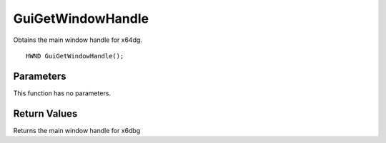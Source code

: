 ==================
GuiGetWindowHandle 
==================
Obtains the main window handle for x64dg.
::

	HWND GuiGetWindowHandle();

----------
Parameters
----------
This function has no parameters.

-------------
Return Values
-------------
Returns the main window handle for x6dbg


